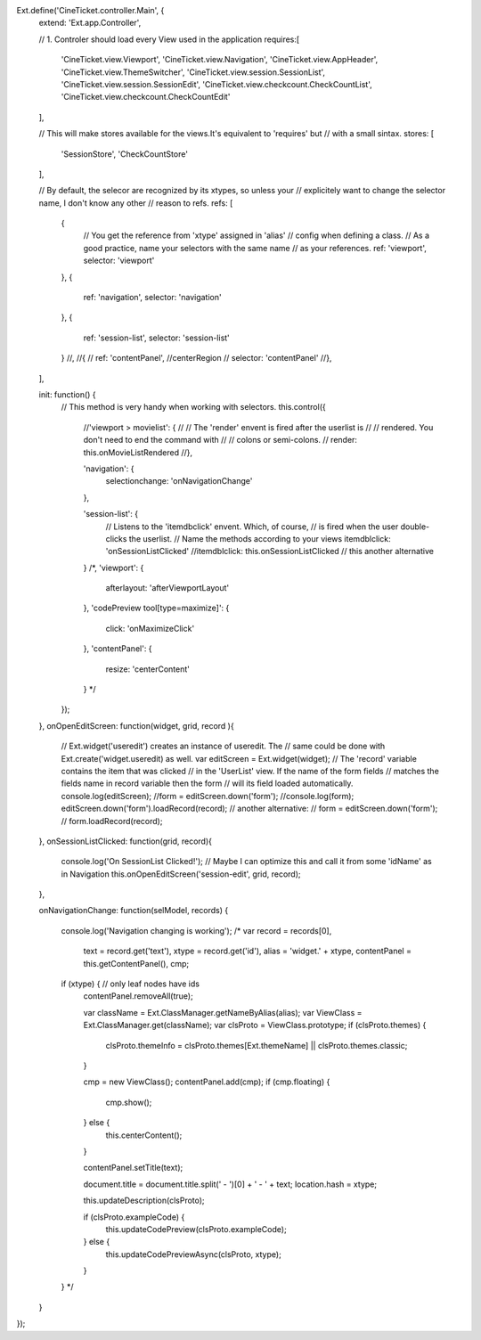 Ext.define('CineTicket.controller.Main', {
    extend: 'Ext.app.Controller',

    // 1. Controler should load every View used in the application
    requires:[ 
        'CineTicket.view.Viewport',
        'CineTicket.view.Navigation',  
        'CineTicket.view.AppHeader',
        'CineTicket.view.ThemeSwitcher',  
        'CineTicket.view.session.SessionList',
        'CineTicket.view.session.SessionEdit',
        'CineTicket.view.checkcount.CheckCountList',
        'CineTicket.view.checkcount.CheckCountEdit'
    ],

    // This will make stores available for the views.It's equivalent to 'requires' but
    // with a small sintax.
    stores: [
        'SessionStore',
        'CheckCountStore'
    ],


    // By default, the selecor are recognized by its xtypes, so unless your
    // explicitely want to change the selector name, I don't know any other
    // reason to refs.
    refs: [
        {
            // You get the reference from 'xtype' assigned in 'alias'
            // config when defining a class.
            // As a good practice, name your selectors with the same name
            // as your references. 
            ref: 'viewport',
            selector: 'viewport'
        },
        {
            ref: 'navigation',
            selector: 'navigation'
        },
        {
            ref: 'session-list',
            selector: 'session-list'
        }
        //,
        //{
        //    ref: 'contentPanel',  //centerRegion
        //    selector: 'contentPanel'
        //},
      
    ],


    init: function() {
        // This method is very handy when working with selectors.
        this.control({


            //'viewport > movielist': {
            //    // The 'render' envent is fired after the userlist is
            //    // rendered. You don't need to end the command with 
            //    // colons or semi-colons.
            //   render: this.onMovieListRendered
            //},

            
            'navigation': {
                selectionchange: 'onNavigationChange'
            },
 
            'session-list': {
                // Listens to the 'itemdbclick' envent. Which, of course,
                // is fired when the user double-clicks the userlist. 
                // Name the methods according to your views
                itemdblclick: 'onSessionListClicked'
                //itemdblclick: this.onSessionListClicked // this another alternative
            }
            /*,
            'viewport': {
                afterlayout: 'afterViewportLayout'
            },
            'codePreview tool[type=maximize]': {
                click: 'onMaximizeClick'
            },
            'contentPanel': {
                resize: 'centerContent'
            }
            */
        });
    },
    onOpenEditScreen: function(widget, grid, record ){
        // Ext.widget('useredit') creates an instance of useredit. The 
        // same could be done with Ext.create('widget.useredit) as well.
        var  editScreen = Ext.widget(widget);
        // The 'record' variable contains the item that was clicked
        // in the 'UserList' view. If the name of the form fields
        // matches the fields name in record variable then the form
        // will its field loaded automatically.
        console.log(editScreen);
        //form = editScreen.down('form');
        //console.log(form);
        editScreen.down('form').loadRecord(record);
        // another alternative:
        // form = editScreen.down('form');
        // form.loadRecord(record);  

    },
    onSessionListClicked: function(grid, record){
        console.log('On SessionList Clicked!');
        // Maybe I can optimize this and call it from some 'idName' as in Navigation 
        this.onOpenEditScreen('session-edit', grid, record);
    },

    onNavigationChange: function(selModel, records) {

        console.log('Navigation changing is working');
        /*
        var record = records[0],
            text = record.get('text'),
            xtype = record.get('id'),
            alias = 'widget.' + xtype,
            contentPanel = this.getContentPanel(),
            cmp;

        if (xtype) { // only leaf nodes have ids
            contentPanel.removeAll(true);  

            var className = Ext.ClassManager.getNameByAlias(alias);
            var ViewClass = Ext.ClassManager.get(className);
            var clsProto = ViewClass.prototype;
            if (clsProto.themes) {
                clsProto.themeInfo = clsProto.themes[Ext.themeName] || clsProto.themes.classic;
            }

            cmp = new ViewClass();
            contentPanel.add(cmp);
            if (cmp.floating) {
                cmp.show();
            } else {
                this.centerContent();
            }

            contentPanel.setTitle(text);

            document.title = document.title.split(' - ')[0] + ' - ' + text;
            location.hash = xtype;

            this.updateDescription(clsProto);

            if (clsProto.exampleCode) {
                this.updateCodePreview(clsProto.exampleCode);
            } else {
                this.updateCodePreviewAsync(clsProto, xtype);
            }
        }
        */
    }
    
    
});
